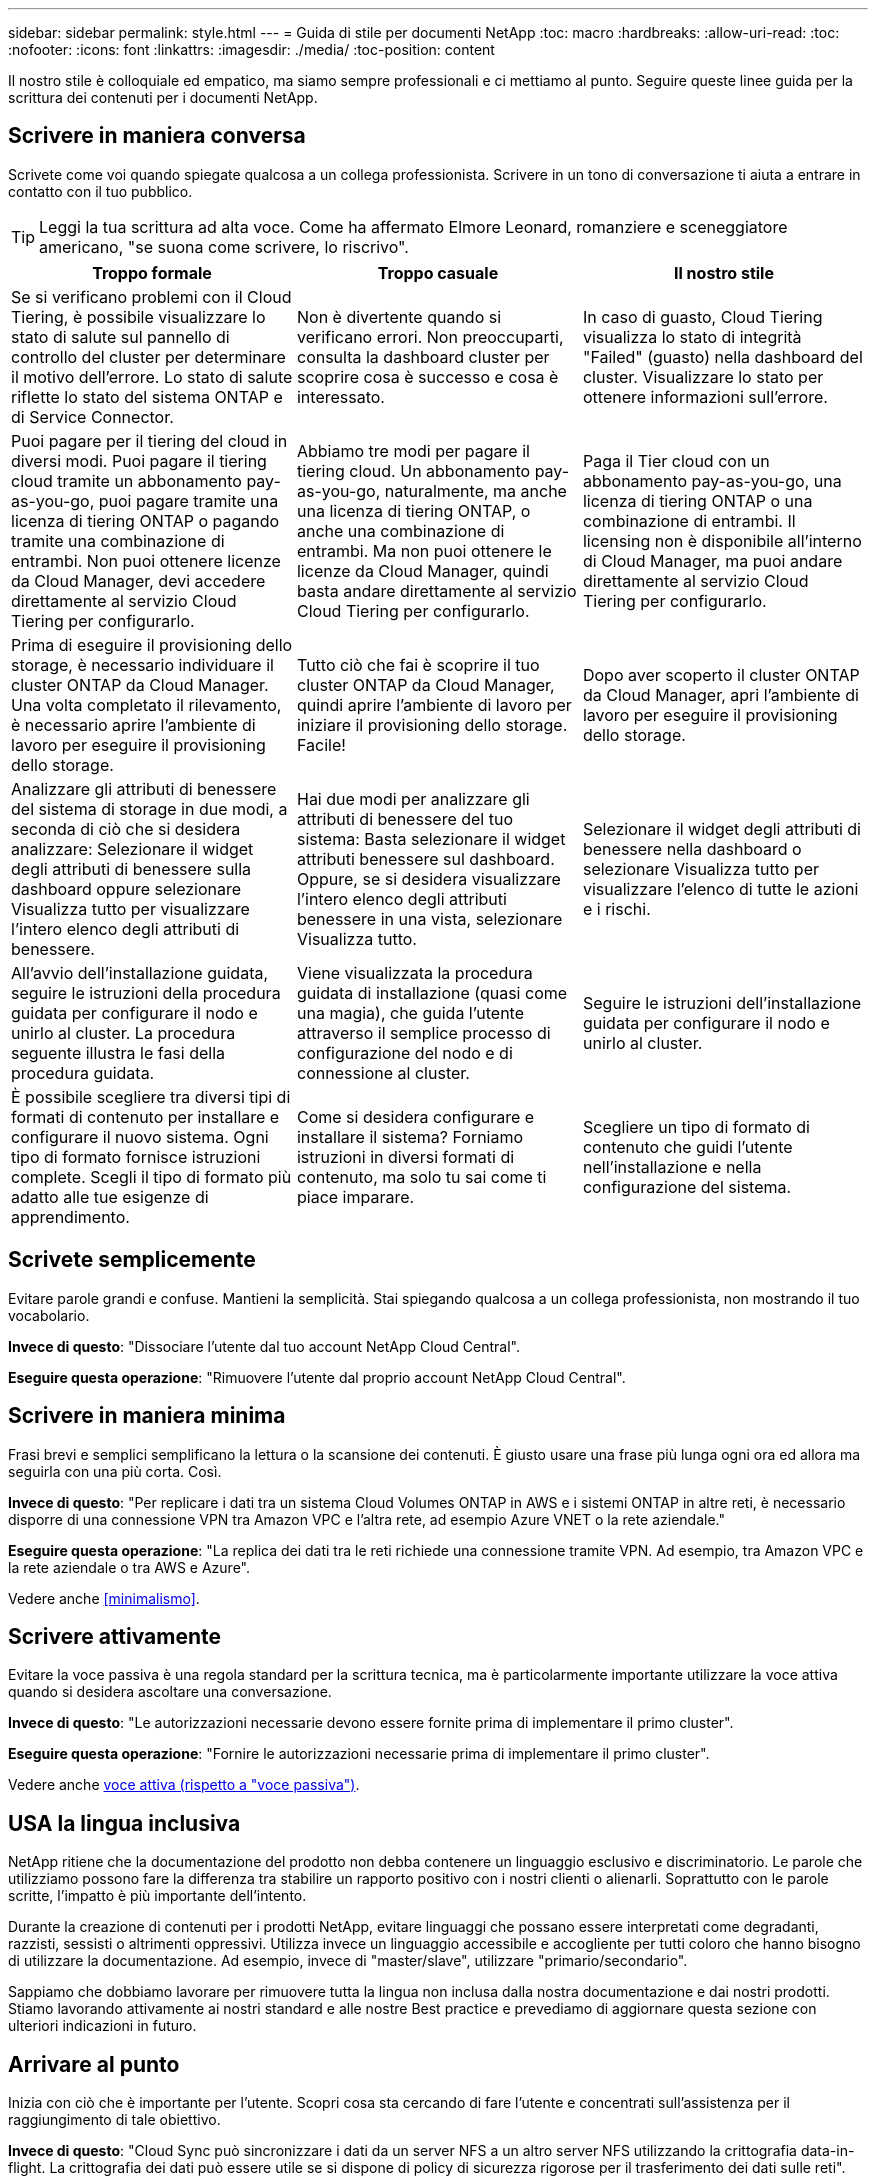 ---
sidebar: sidebar 
permalink: style.html 
---
= Guida di stile per documenti NetApp
:toc: macro
:hardbreaks:
:allow-uri-read: 
:toc: 
:nofooter: 
:icons: font
:linkattrs: 
:imagesdir: ./media/
:toc-position: content


[role="lead"]
Il nostro stile è colloquiale ed empatico, ma siamo sempre professionali e ci mettiamo al punto. Seguire queste linee guida per la scrittura dei contenuti per i documenti NetApp.



== Scrivere in maniera conversa

Scrivete come voi quando spiegate qualcosa a un collega professionista. Scrivere in un tono di conversazione ti aiuta a entrare in contatto con il tuo pubblico.


TIP: Leggi la tua scrittura ad alta voce. Come ha affermato Elmore Leonard, romanziere e sceneggiatore americano, "se suona come scrivere, lo riscrivo".

|===
| Troppo formale | Troppo casuale | Il nostro stile 


| Se si verificano problemi con il Cloud Tiering, è possibile visualizzare lo stato di salute sul pannello di controllo del cluster per determinare il motivo dell'errore. Lo stato di salute riflette lo stato del sistema ONTAP e di Service Connector. | Non è divertente quando si verificano errori. Non preoccuparti, consulta la dashboard cluster per scoprire cosa è successo e cosa è interessato. | In caso di guasto, Cloud Tiering visualizza lo stato di integrità "Failed" (guasto) nella dashboard del cluster. Visualizzare lo stato per ottenere informazioni sull'errore. 


| Puoi pagare per il tiering del cloud in diversi modi. Puoi pagare il tiering cloud tramite un abbonamento pay-as-you-go, puoi pagare tramite una licenza di tiering ONTAP o pagando tramite una combinazione di entrambi. Non puoi ottenere licenze da Cloud Manager, devi accedere direttamente al servizio Cloud Tiering per configurarlo. | Abbiamo tre modi per pagare il tiering cloud. Un abbonamento pay-as-you-go, naturalmente, ma anche una licenza di tiering ONTAP, o anche una combinazione di entrambi. Ma non puoi ottenere le licenze da Cloud Manager, quindi basta andare direttamente al servizio Cloud Tiering per configurarlo. | Paga il Tier cloud con un abbonamento pay-as-you-go, una licenza di tiering ONTAP o una combinazione di entrambi. Il licensing non è disponibile all'interno di Cloud Manager, ma puoi andare direttamente al servizio Cloud Tiering per configurarlo. 


| Prima di eseguire il provisioning dello storage, è necessario individuare il cluster ONTAP da Cloud Manager. Una volta completato il rilevamento, è necessario aprire l'ambiente di lavoro per eseguire il provisioning dello storage. | Tutto ciò che fai è scoprire il tuo cluster ONTAP da Cloud Manager, quindi aprire l'ambiente di lavoro per iniziare il provisioning dello storage. Facile! | Dopo aver scoperto il cluster ONTAP da Cloud Manager, apri l'ambiente di lavoro per eseguire il provisioning dello storage. 


| Analizzare gli attributi di benessere del sistema di storage in due modi, a seconda di ciò che si desidera analizzare: Selezionare il widget degli attributi di benessere sulla dashboard oppure selezionare Visualizza tutto per visualizzare l'intero elenco degli attributi di benessere. | Hai due modi per analizzare gli attributi di benessere del tuo sistema: Basta selezionare il widget attributi benessere sul dashboard. Oppure, se si desidera visualizzare l'intero elenco degli attributi benessere in una vista, selezionare Visualizza tutto. | Selezionare il widget degli attributi di benessere nella dashboard o selezionare Visualizza tutto per visualizzare l'elenco di tutte le azioni e i rischi. 


| All'avvio dell'installazione guidata, seguire le istruzioni della procedura guidata per configurare il nodo e unirlo al cluster. La procedura seguente illustra le fasi della procedura guidata. | Viene visualizzata la procedura guidata di installazione (quasi come una magia), che guida l'utente attraverso il semplice processo di configurazione del nodo e di connessione al cluster. | Seguire le istruzioni dell'installazione guidata per configurare il nodo e unirlo al cluster. 


| È possibile scegliere tra diversi tipi di formati di contenuto per installare e configurare il nuovo sistema. Ogni tipo di formato fornisce istruzioni complete. Scegli il tipo di formato più adatto alle tue esigenze di apprendimento. | Come si desidera configurare e installare il sistema? Forniamo istruzioni in diversi formati di contenuto, ma solo tu sai come ti piace imparare. | Scegliere un tipo di formato di contenuto che guidi l'utente nell'installazione e nella configurazione del sistema. 
|===


== Scrivete semplicemente

Evitare parole grandi e confuse. Mantieni la semplicità. Stai spiegando qualcosa a un collega professionista, non mostrando il tuo vocabolario.

**Invece di questo**: "Dissociare l'utente dal tuo account NetApp Cloud Central".

**Eseguire questa operazione**: "Rimuovere l'utente dal proprio account NetApp Cloud Central".



== Scrivere in maniera minima

Frasi brevi e semplici semplificano la lettura o la scansione dei contenuti. È giusto usare una frase più lunga ogni ora ed allora ma seguirla con una più corta. Così.

**Invece di questo**: "Per replicare i dati tra un sistema Cloud Volumes ONTAP in AWS e i sistemi ONTAP in altre reti, è necessario disporre di una connessione VPN tra Amazon VPC e l'altra rete, ad esempio Azure VNET o la rete aziendale."

**Eseguire questa operazione**: "La replica dei dati tra le reti richiede una connessione tramite VPN. Ad esempio, tra Amazon VPC e la rete aziendale o tra AWS e Azure".

Vedere anche <<minimalismo>>.



== Scrivere attivamente

Evitare la voce passiva è una regola standard per la scrittura tecnica, ma è particolarmente importante utilizzare la voce attiva quando si desidera ascoltare una conversazione.

**Invece di questo**: "Le autorizzazioni necessarie devono essere fornite prima di implementare il primo cluster".

**Eseguire questa operazione**: "Fornire le autorizzazioni necessarie prima di implementare il primo cluster".

Vedere anche <<voce attiva (rispetto a "voce passiva")>>.



== USA la lingua inclusiva

NetApp ritiene che la documentazione del prodotto non debba contenere un linguaggio esclusivo e discriminatorio. Le parole che utilizziamo possono fare la differenza tra stabilire un rapporto positivo con i nostri clienti o alienarli. Soprattutto con le parole scritte, l'impatto è più importante dell'intento.

Durante la creazione di contenuti per i prodotti NetApp, evitare linguaggi che possano essere interpretati come degradanti, razzisti, sessisti o altrimenti oppressivi. Utilizza invece un linguaggio accessibile e accogliente per tutti coloro che hanno bisogno di utilizzare la documentazione. Ad esempio, invece di "master/slave", utilizzare "primario/secondario".

Sappiamo che dobbiamo lavorare per rimuovere tutta la lingua non inclusa dalla nostra documentazione e dai nostri prodotti. Stiamo lavorando attivamente ai nostri standard e alle nostre Best practice e prevediamo di aggiornare questa sezione con ulteriori indicazioni in futuro.



== Arrivare al punto

Inizia con ciò che è importante per l'utente. Scopri cosa sta cercando di fare l'utente e concentrati sull'assistenza per il raggiungimento di tale obiettivo.

**Invece di questo**: "Cloud Sync può sincronizzare i dati da un server NFS a un altro server NFS utilizzando la crittografia data-in-flight. La crittografia dei dati può essere utile se si dispone di policy di sicurezza rigorose per il trasferimento dei dati sulle reti".

**Fate questo**: "Se la vostra azienda ha policy di sicurezza rigorose, utilizzate la crittografia data-in-flight per sincronizzare i dati tra server NFS in reti diverse".



== Utilizza molti elementi visivi

La maggior parte delle persone è un'attività di apprendimento visivo. Utilizza video, diagrammi e screenshot per migliorare l'apprendimento. La grafica aiuta anche a suddividere blocchi di testo.

.Esempi
* https://docs.netapp.com/us-en/occm/concept_accounts_aws.html["Esempio n. 1"^]
* https://docs.netapp.com/us-en/occm/task_getting_started_azure.html["Esempio n. 2"^]


Vedere anche <<grafica>>.



== Crea contenuto scannable

Utilizzare intestazioni, elenchi e tabelle per aiutare gli utenti a cercare ciò che desiderano.

.Esempi
* https://docs.netapp.com/us-en/cloud_volumes/aws/task_activating_support_entitlement.html["Esempio n. 1"^]
* https://docs.netapp.com/us-en/cloud_volumes/aws/reference_selecting_service_level_and_quota.html["Esempio n. 2"^]




== Concentrarsi su un obiettivo dell'utente o su un aspetto specifico di tale obiettivo

Se si descrive come completare una serie di attività, inserire tutto in una pagina in una serie di sezioni, incluse informazioni concettuali e basate su riferimenti. Non spezzare la tua pagina in diverse mini-pagine, che richiedono troppo clic. Allo stesso tempo, non creare lunghe pagine intimidatorie. USA il tuo giudizio migliore per decidere quando una pagina è troppo lunga.

.Esempi
* https://docs.netapp.com/us-en/cloud_volumes/aws/task_activating_support_entitlement.html["Esempio n. 1"^]
* https://docs.netapp.com/us-en/occm/concept_ha.html["Esempio n. 2"^]




== Organizzare i contenuti in base all'obiettivo dell'utente

Aiuta gli utenti a trovare le informazioni di cui hanno bisogno quando ne hanno bisogno. Inserirli e disinserirli nei documenti il più rapidamente possibile, organizzando i contenuti come segue:

La prima voce nella navigazione a sinistra (livello alto):: Organizzare i contenuti in base agli obiettivi che l'utente sta cercando di raggiungere. Ad esempio, per iniziare o per proteggere i dati.
Le seconde voci della navigazione (livello medio):: Organizza i contenuti in base alle attività più ampie che compongono gli obiettivi. Ad esempio, la configurazione del disaster recovery o la configurazione della protezione dei dati.
Singole pagine (livello dettagliato):: Organizza i contenuti intorno alle singole attività che compongono le attività più ampie, con ciascuna incentrata su un singolo apprendimento o su un aspetto di questa attività più ampia. Ad esempio, le attività necessarie per impostare il disaster recovery.




== Scrivere per un pubblico globale

Scriviamo per i nostri clienti e partner in tutto il mondo e gran parte dei nostri contenuti viene tradotto utilizzando strumenti di traduzione automatica neurale o traduzione umana. Segui queste linee guida per una scrittura più chiara e una traduzione più semplice:

* Scrivere frasi brevi e semplici.
* Utilizzare la grammatica e la punteggiatura standard.
* Utilizzare una parola per un significato e un significato per una parola.
* Utilizzare contrazioni comuni.
* USA la grafica per chiarire o sostituire il testo.
* Evitare di incorporare testo nella grafica.
* Evitare di avere tre o più sostantivi in una stringa.
* Evitare antecedenti poco chiari.
* Evita gergo, colloquialismi e metafore.
* Evitare esempi non tecnici.
* Evitare di utilizzare ritorni a capo rigidi e spaziatura.
* Non usare umorismo o ironia.
* Non utilizzare contenuti discriminatori.
* Non usi il linguaggio di genere-polarizzato a meno che stiate scrivendo per una persona specifica.




== Linee guida dalla a alla Z



=== voce attiva (rispetto a "voce passiva")

Nella voce attiva, l'oggetto della frase è il doer dell'azione:

* Se il sistema non viene arrestato correttamente, l'interfaccia visualizza un messaggio di avviso.
* NetApp ha ricevuto il contratto.


La voce attiva continua a scrivere in modo chiaro e nitido. Utilizzare la voce attiva e indirizzare gli utenti direttamente come "utente", a meno che non si disponga di un motivo specifico per utilizzare la voce passiva.

Nella voce passiva, il doer dell'azione è poco chiaro:

* Se il sistema non viene spento correttamente, viene visualizzato un messaggio di avviso.
* NetApp ha ricevuto il contratto.


USA la voce passiva quando:

* Non si sa chi o cosa ha eseguito l'azione.
* Si desidera evitare di incolpare gli utenti per i risultati di un'azione.
* Non è possibile scriverlo, ad esempio per alcune informazioni sui prerequisiti.


Per ulteriori convenzioni sui verbi, vedere:

* https://docs.microsoft.com/en-us/style-guide/welcome/["Microsoft Writing Style Guide"^]
* https://www.chicagomanualofstyle.org/home.html["Manuale di stile di Chicago"^]
* https://www.merriam-webster.com/["Merriam-Webster Dictionary Online"^]




=== ammonizioni

Utilizzare le seguenti etichette per identificare i contenuti separatamente dal flusso principale:

* NOTA
+
Utilizzare LA NOTA per informazioni importanti che devono essere distinte dal resto del testo. Evitare di utilizzare UNA NOTA per le informazioni "piacevoli da conoscere" che non sono necessarie per gli utenti per conoscere l'attività o per completare l'attività.

* SUGGERIMENTO
+
USA LA PUNTA con parsimonia, se del tutto, perché la nostra policy è quella di documentare sempre le informazioni sulle Best practice per impostazione predefinita. Se necessario, utilizza IL SUGGERIMENTO per contenere informazioni sulle Best practice che aiutano gli utenti a utilizzare un prodotto o a completare una fase o un'attività in modo semplice ed efficiente.

* ATTENZIONE
+
Fare attenzione per avvisare gli utenti in merito a condizioni o procedure che possono causare lesioni personali non letali o estremamente pericolose.





=== dopo (contro "una volta")

* "Utilizzare "dopo" per indicare una cronologia: "Accendere il computer dopo averlo collegato"."
* Utilizzare "una volta" solo per indicare "una volta".




=== inoltre

* Utilizzare "also" per indicare "in aggiunta".
* Non utilizzare "anche" per indicare "in alternativa".




=== e/o.

Scegliere il termine più preciso, se disponibile. Se nessuno dei due termini è più preciso dell'altro, utilizzare "and/OR".



=== come

Non utilizzare "come" per "perché".



=== utilizzando (invece di "utilizzare" o "con")

* Utilizzare "utilizzando" quando l'entità che sta utilizzando è l'oggetto: "È possibile aggiungere nuovi componenti al repository utilizzando il menu componenti".
* È possibile iniziare una frase con "utilizzo" o "con", talvolta accettabili con i nomi dei prodotti: "Utilizzando SnapDrive, è possibile gestire dischi virtuali e copie Snapshot in un ambiente Windows".




=== can (rispetto a "potrebbe", "potrebbe", "dovrebbe" o "deve")

* Utilizzare "CAN" per indicare la capacità: "È possibile confermare le modifiche in qualsiasi momento durante questa procedura."
* "Utilizzare "potrebbe" per indicare la possibilità: "Il download di più programmi potrebbe influire sul tempo di elaborazione"."
* Non utilizzare "può", che è ambiguo perché potrebbe significare capacità o autorizzazione.
* Utilizzare "dovrebbe" per indicare un'azione consigliata ma facoltativa. Prendere in considerazione l'utilizzo di una frase alternativa, ad esempio "consigliamo".
* Evitare di utilizzare "must" perché è passivo. Considerare la possibilità di riaffermare il pensiero come un'istruzione utilizzando la voce imperativa. Se si utilizza "must", utilizzarlo per indicare un'azione o una condizione richiesta.




=== capitalizzazione

USA la maiuscola in stile frase (minuscolo) per quasi tutto. Solo maiuscolo:

* La prima parola di frasi e intestazioni, comprese le intestazioni delle tabelle
* La prima parola degli elementi dell'elenco, inclusi i frammenti di frase
* Sostantivi appropriati
* Titoli e sottotitoli DOC (maiuscoli e preposizioni di cinque o più lettere)
* Elementi dell'interfaccia utente, ma solo se sono maiuscoli nell'interfaccia. In caso contrario, utilizzare caratteri minuscoli.




=== Avvisi DI ATTENZIONE

Fare attenzione per avvisare gli utenti in merito a condizioni o procedure che possono causare lesioni personali non letali o estremamente pericolose.

Vedere <<ammonizioni>> per altre etichette che identificano il contenuto separatamente dal flusso di contenuto principale.



=== coerenza

"Scrivere come se si parlasse quando si spiega qualcosa a un collega professionista" significa qualcosa di diverso per tutti. Il nostro stile di conversazione professionale ci aiuta a collegarci con gli utenti e aumenta la frequenza di piccole incoerenze tra diversi autori che hanno contribuito:

* Concentratevi su come rendere i contenuti chiari e facili da utilizzare. Se tutto il contenuto è chiaro e facile da usare, non importa piccole incoerenze.
* Sia costante all'interno della pagina che state scrivendo.
* Seguire sempre le linee guida in <<Scrivere per un pubblico globale>>.




=== contrazioni

Le contrazioni rafforzano un tono di conversazione e molte contrazioni sono facili da comprendere e tradurre.

* Utilizzare contrazioni come queste, che sono facili da comprendere e tradurre:
+
|===


| non lo sono | sei tu 


| non lo è | lo siamo 


| non lo era | è così 


| non lo era | andiamo 


| non lo ha fatto | noi (se è richiesto il futuro) 


| non è così | non lo farà (se è richiesto un futuro teso) 


| non farlo | (se è necessario un futuro teso) 
|===
* Non utilizzare contrazioni come queste, difficili da comprendere e tradurre:
+
|===


| sarebbe stato | dovrebbe avere 


| non lo avremmo mai fatto | non dovrebbe avere 


| potrebbe essere | non avrei potuto 
|===




=== verifica (rispetto a "conferma" o "verifica")

* Utilizzare "assicurarsi" per indicare "assicurarsi". Includere "che", a seconda dei casi: "Assicurarsi che vi sia spazio vuoto sufficiente intorno alle illustrazioni".
* Non utilizzare mai "assicurare" per implicare una promessa o una garanzia: "Utilizzare Cloud Manager per garantire che sia possibile eseguire il provisioning di volumi NFS e CIFS su cluster ONTAP".
* Utilizzare "conferma" o "verifica" quando si desidera che l'utente controlli un elemento già esistente o già accaduto: "Verificare che NFS sia configurato sul cluster".




=== grafica

Valuta continuamente i contenuti per le opportunità in modo da includere illustrazioni, diagrammi, diagrammi di flusso, screen capture o altri riferimenti visivi utili. La grafica spesso trasmette concetti e passaggi complessi in modo più chiaro rispetto al testo.

* "Includere una descrizione delle informazioni che l'illustrazione deve comunicare: "La seguente illustrazione mostra i LED dell'alimentatore CA sul pannello posteriore."
* Fare riferimento alla posizione dell'illustrazione come "seguente" o "precedente", non "sopra" o "sotto".




=== grammatica

Se non diversamente specificato, seguire le convenzioni di grammatica, punteggiatura e ortografia descritte in:

* https://docs.microsoft.com/en-us/style-guide/welcome/["Microsoft Writing Style Guide"^]
* https://www.chicagomanualofstyle.org/home.html["Manuale di stile di Chicago"^]
* https://www.merriam-webster.com/["Merriam-Webster Dictionary Online"^]




=== in caso contrario

Non utilizzare "se non" da solo per fare riferimento alla frase precedente:

**Piuttosto che questo**: "Il computer dovrebbe essere spento. In caso contrario, spegnerlo."

**Eseguire questa operazione**: "Verificare che il computer sia spento."



=== se (rispetto a "se" o "quando")

* Utilizzare "if" per indicare una condizione, ad esempio nelle costruzioni "if this, then that".
* Utilizzare l'opzione "se" in presenza di una condizione "o meno" dichiarata o implicita. Per semplificare la traduzione, spesso è meglio sostituire "se" o meno con "se" da solo.
* Utilizzare "quando" per indicare un intervallo di tempo.




=== voce imperativa

* Utilizzare la voce imperativa per le procedure, le direttive, le richieste e le intestazioni degli elenchi delle azioni dell'utente:
+
** "Nella pagina ambienti di lavoro, fare clic su Scopri e selezionare cluster ONTAP."
** "Ruotare la maniglia della camma in modo che sia a filo con l'alimentatore."


* Prendere in considerazione l'utilizzo della voce imperativa per sostituire la voce passiva:
+
**Invece di questo**: "Le autorizzazioni necessarie devono essere fornite prima di implementare il primo cluster".

+
**Eseguire questa operazione**: "Fornire le autorizzazioni necessarie prima di implementare il primo cluster".

* Evitare di utilizzare la voce imperativa per incorporare i passaggi nelle informazioni concettuali e di riferimento.




=== Indirizzi IP e IPv6

Per gli indirizzi IP (incluso IPv6) negli esempi, è sicuro includere qualsiasi indirizzo che inizia con "10.x".



=== funzionalità o release future

Non fare riferimento ai tempi o al contenuto delle prossime release o funzionalità dei prodotti, se non dire che una funzione o funzione non è "attualmente supportata".



=== Articoli della Knowledge base: Fare riferimento a.

Se necessario, consultare gli articoli della Knowledge base di NetApp nei contenuti. Per le pagine delle risorse e il contenuto di GitHub, inserire il link nel testo in esecuzione.



=== elenchi

Gli elenchi di informazioni sono generalmente più facili da acquisire e assorbire rispetto ai blocchi di testo. Prendi in considerazione i modi per semplificare le informazioni complesse presentarle sotto forma di elenco. Ecco alcune linee guida generali, ma utilizza il tuo giudizio:

* Assicurarsi che il motivo dell'elenco sia chiaro. Introdurre l'elenco con una frase completa, un frammento di frase con due punti o un'intestazione.
* Gli elenchi devono contenere da due a sette voci. In generale, più brevi sono le informazioni di ciascuna voce, più voci è possibile aggiungere mantenendo la scansione dell'elenco.
* Le voci dell'elenco devono essere il più possibile scannable. Evitare blocchi di testo che impedano la scansione delle voci dell'elenco.
* Le voci dell'elenco devono iniziare con una lettera maiuscola e le voci dell'elenco devono essere grammaticamente parallele. Ad esempio, iniziare ogni voce con un nome o un verbo:
+
** Se tutte le voci dell'elenco sono frasi complete, terminarle con punti.
** Se tutte le voci dell'elenco sono frammenti di frase, non terminarle con punti.


* Le voci dell'elenco devono essere ordinate in modo logico, ad esempio in ordine alfabetico o cronologico.




=== localizzazione

Vedere <<Scrivere per un pubblico globale>>.



=== minimalismo

* Gli utenti hanno bisogno di questo contenuto in questa sede, in questo momento?
* Posso presentare il contenuto in poche parole senza un suono troppo formale o troppo casuale?
* Posso abbreviare o semplificare una frase lunga o suddividerla in due o più frasi?
* Posso utilizzare un elenco per rendere il contenuto più scannable?
* È possibile utilizzare un grafico per aumentare o sostituire un blocco di testo?




=== ANNOTARE le informazioni

Utilizzare LA NOTA per informazioni importanti che devono essere distinte dal resto del testo. Evitare di utilizzare UNA NOTA per le informazioni "piacevoli da conoscere" che non sono necessarie per gli utenti per conoscere l'attività o per completare l'attività.

Vedere <<ammonizioni>> per altre etichette che identificano il contenuto separatamente dal flusso di contenuto principale.



=== numeri

* Utilizzare numeri arabi per 10 e tutti i numeri superiori a 10, con le seguenti eccezioni:
+
** Se si inizia una frase con un numero, utilizzare una parola, non un numero arabo.
** Utilizzare le parole (non i numeri) per i numeri approssimativi.


* Utilizzare parole per numeri inferiori a 10.
* Se una frase contiene una combinazione di numeri inferiori a 10 e superiori a 10, utilizzare i numeri arabi per tutti i numeri.
* Per ulteriori convenzioni numeriche, vedere:
+
** https://docs.microsoft.com/en-us/style-guide/welcome/["Microsoft Writing Style Guide"^]
** https://www.chicagomanualofstyle.org/home.html["Manuale di stile di Chicago"^]






=== plagio

Documentiamo i prodotti NetApp e l'interazione dei prodotti NetApp con prodotti di terze parti. Non documentiamo prodotti di terze parti. Non dovremmo mai copiare e incollare contenuti di terze parti nei nostri documenti e non dovremmo mai farlo.



=== prerequisiti

I prerequisiti identificano le condizioni che devono esistere o le azioni che gli utenti devono completare prima di avviare l'attività corrente.

* Identificare la natura del contenuto con un'intestazione, ad esempio "Prerequisiti", "prima di iniziare" o "prima di iniziare".
* Utilizzare la voce passiva per la formulazione dei prerequisiti, se è opportuno:
+
** "NFS o CIFS devono essere impostati sul cluster."
** "Per aggiungere il cluster a Cloud Manager, è necessario disporre dell'indirizzo IP di gestione del cluster e della password dell'account utente amministratore."


* Chiarire il prerequisito secondo necessità: "NFS o CIFS devono essere impostati sul cluster. È possibile configurare NFS e CIFS utilizzando System Manager o la CLI."
* Considerare altri modi per presentare le informazioni, ad esempio se sarebbe opportuno modificare il contenuto come primo passo dell'attività corrente:
+
** Prerequisito: "È necessario disporre delle autorizzazioni necessarie prima di implementare il primo cluster."
** Fase: "Fornire le autorizzazioni necessarie per implementare il primo cluster".






=== precedente (rispetto a "precedente", "precedente" o "precedente")

* Se possibile, sostituire "precedente" con "precedente".
* Se non è possibile utilizzare "prima", utilizzare "precedente" come aggettivo per fare riferimento a qualcosa che si è verificato prima nel tempo o con un ordine di importanza superiore.
* Utilizzare "precedente" per indicare un evento verificatosi in un momento non specificato in precedenza.
* Utilizzare "precedente" per indicare qualcosa che si è verificato immediatamente prima.




=== punteggiatura

Mantieni la semplicità. In generale, maggiore è la punteggiatura inclusa in una frase, maggiore è il numero di cellule cerebrali necessarie per comprenderle.

* Utilizzare una virgola seriale (virgola Oxford) prima della combinazione ("e" o "o") in un elenco di tre o più elementi.
* Limitare l'uso di punti e virgola e punti e virgola.
* Se non diversamente specificato, seguire le convenzioni di grammatica, punteggiatura e ortografia descritte in:
+
** https://docs.microsoft.com/en-us/style-guide/welcome/["Microsoft Writing Style Guide"^]
** https://www.chicagomanualofstyle.org/home.html["Manuale di stile di Chicago"^]
** https://www.merriam-webster.com/["Merriam-Webster Dictionary Online"^]






=== da

Utilizzare "da" per indicare un intervallo di tempo. Non utilizzare "da" per indicare "perché".



=== ortografia

Se non diversamente specificato, seguire le convenzioni di grammatica, punteggiatura e ortografia descritte in:

* https://docs.microsoft.com/en-us/style-guide/welcome/["Microsoft Writing Style Guide"^]
* https://www.chicagomanualofstyle.org/home.html["Manuale di stile di Chicago"^]
* https://www.merriam-webster.com/["Merriam-Webster Dictionary Online"^]




=== questo (rispetto a "quale" o "chi")

* Utilizzare "that" (senza una virgola finale) per introdurre le clausole necessarie affinché la frase abbia senso.
* "Utilizzare "questo" anche se la frase è chiara in inglese senza: "Verificare che il computer sia spento"."
* Utilizzare "quali" (con una virgola finale) per introdurre clausole che aggiungono informazioni di supporto, ma non sono necessarie per la frase.
* Utilizzare "chi" per introdurre clausole relative alle persone.




=== Informazioni SUI SUGGERIMENTI

USA LA PUNTA con parsimonia, se del tutto, perché la nostra policy è quella di documentare sempre le informazioni sulle Best practice per impostazione predefinita. Se necessario, utilizza IL SUGGERIMENTO per contenere informazioni sulle Best practice che aiutano gli utenti a utilizzare un prodotto o a completare una fase o un'attività in modo semplice ed efficiente.

Vedere <<ammonizioni>> per altre etichette che identificano il contenuto separatamente dal flusso di contenuto principale.



=== marchi

Nella maggior parte dei nostri contenuti tecnici non sono inclusi i simboli dei marchi perché le dichiarazioni legali nei nostri modelli sono sufficienti. Tuttavia, durante l'utilizzo, seguiamo tutte le regole di utilizzo https://www.netapp.com/us/legal/netapptmlist.aspx["Termini con marchio NetApp"^]:

* Utilizzare i termini con marchio (con o senza il simbolo) solo come aggettivi, mai come sostantivi, verbi o verbali.
* Non abbreviare, sillabare o utilizzare il corsivo per i termini registrati.
* Non pluralizzare i termini del marchio. Se è richiesta una forma plurale, utilizzare il nome del marchio come aggettivo che modifica un sostantivo plurale.
* Non utilizzare una forma possessiva di un termine con marchio. È possibile utilizzare la forma possessiva dei nomi delle società, come NetApp, quando i nomi vengono utilizzati in senso generale, piuttosto che come termini con marchio.




=== interfaccia utente

Fare affidamento sull'interfaccia il più possibile per guidare l'utente.



==== Linee guida generali

Il nostro stile per la documentazione delle interfacce utente è semplice e minimo:

* Si supponga che l'utente stia utilizzando l'interfaccia durante la lettura del contenuto.
* Affidati all'interfaccia per guidare l'utente:
+
** Non guidare l'utente attraverso una procedura guidata o una schermata passo dopo passo. Indicate solo cose importanti che non sono evidenti dall'interfaccia.
** Non includere "fare clic su OK" o "fare clic su Salva" o "il volume è stato creato" o altro elemento ovvio per qualcuno che esegue l'attività.
** Presupporre il successo. A meno che non si preveda un'operazione che non abbia esito positivo per la maggior parte del tempo, non documentare il percorso di errore. Si supponga che l'interfaccia fornisca una guida adeguata.


* Non fare clic su "Click". Utilizzare sempre "seleziona" perché la parola copre mouse, touch, tastiera e qualsiasi altro modo di scegliere.
* Concentrate i contenuti su un flusso di lavoro che si adatta a un caso di utilizzo del cliente e su come portare l'utente nel posto giusto nell'interfaccia per avviare il flusso di lavoro.
* Documentare sempre l'unico modo migliore per raggiungere l'obiettivo dell'utente.
* Se il flusso di lavoro richiede una decisione significativa, assicurarsi di documentare una regola decisionale.
* Utilizzare il numero minimo di passaggi necessari per la maggior parte degli utenti.




==== Assegnare un nome agli elementi dell'interfaccia utente

Evitare di documentare il livello di granularità che richiede la denominazione degli elementi dell'interfaccia utente. Affidati all'interfaccia per guidare l'utente attraverso le specifiche dell'interazione. Se è necessario ottenere questo specifico, assegnare un nome all'etichetta sull'elemento. Ad esempio, "selezionare il volume desiderato" o "selezionare "Usa volume esistente". Non è necessario assegnare un nome a menu, pulsanti di opzione o caselle di controllo, ma è sufficiente utilizzare l'etichetta.

Per le icone che gli utenti devono selezionare, utilizzare un'immagine dell'icona. Non cercare di denominarlo. Questa regola si applica alle icone come freccia, matita, ingranaggio, kabob, hamburger, e così via.



==== Che rappresenta le etichette visualizzate

Seguire l'ortografia e le maiuscole utilizzate dall'interfaccia utente per identificare le etichette. Se un'etichetta è seguita da ellissi, non includere i ellissi quando si assegna un nome all'oggetto. Incoraggiare gli sviluppatori a utilizzare le maiuscole in stile titolo per le etichette dell'interfaccia utente, in modo da semplificarne la scrittura.



==== Utilizzo di screen capture

Una cattura occasionale dello schermo ("screenshot") aiuta gli utenti a essere sicuri che si trovino nel posto giusto in un'interfaccia quando avviano o cambiano le interfacce durante un flusso di lavoro. Non utilizzare le schermate acquisite per visualizzare i dati da inserire o il valore da selezionare.



=== mentre (rispetto a "anche se")

* Utilizzare "while" per indicare un evento che si verifica nel tempo.
* Utilizzare "sebbene" per rappresentare un'attività che si verifica quasi contemporaneamente o poco dopo un'altra attività.




=== workflow

Gli utenti leggono i nostri contenuti per raggiungere un obiettivo specifico. Gli utenti vogliono trovare i contenuti di cui hanno bisogno, raggiungere i propri obiettivi e tornare a casa con le loro famiglie. Il nostro compito non è quello di documentare prodotti o funzionalità, il nostro compito è quello di documentare gli obiettivi degli utenti. I flussi di lavoro sono il modo più diretto per aiutare gli utenti a raggiungere i propri obiettivi.

Un flusso di lavoro è una serie di passaggi o sottoattività che descrivono come raggiungere un obiettivo dell'utente. L'ambito di un workflow è un obiettivo completo.

Ad esempio, la procedura per creare un volume non sarebbe un workflow, perché la creazione di un volume in sé non è un obiettivo completo. La procedura per rendere lo storage disponibile per un server ESX potrebbe essere un workflow. I passaggi includono non solo la creazione di un volume, ma anche l'esportazione del volume, l'impostazione delle autorizzazioni necessarie, la creazione di un'interfaccia di rete e così via. I flussi di lavoro derivano dai casi di utilizzo dei clienti. Un flusso di lavoro mostra solo l'unico modo migliore per raggiungere l'obiettivo.
